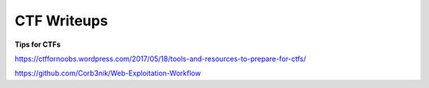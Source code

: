 CTF Writeups
============

**Tips for CTFs**

https://ctffornoobs.wordpress.com/2017/05/18/tools-and-resources-to-prepare-for-ctfs/

https://github.com/Corb3nik/Web-Exploitation-Workflow
